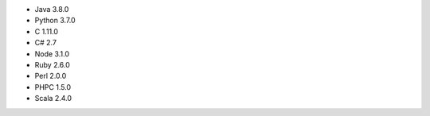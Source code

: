 - Java 3.8.0

- Python 3.7.0

- C 1.11.0

- C# 2.7

- Node 3.1.0

- Ruby 2.6.0

- Perl 2.0.0

- PHPC 1.5.0

- Scala 2.4.0